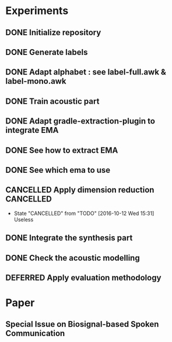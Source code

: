 * Experiments
:PROPERTIES:
:CATEGORY: experiment
:END:
** DONE Initialize repository
** DONE Generate labels
** DONE Adapt alphabet : see label-full.awk & label-mono.awk
SCHEDULED: <2016-09-06 Tue>
** DONE Train acoustic part
CLOSED: [2016-09-20 Tue 13:06] SCHEDULED: <2016-09-06 Tue>
** DONE Adapt gradle-extraction-plugin to integrate EMA
CLOSED: [2016-10-07 Fri 15:24] DEADLINE: <2016-10-07 Fri>
** DONE See how to extract EMA
CLOSED: [2016-10-07 Fri 15:24] DEADLINE: <2016-10-06 Thu>
** DONE See which ema to use
CLOSED: [2016-10-10 Mon 09:48] SCHEDULED: <2016-10-10 Mon>
** CANCELLED Apply dimension reduction                           :CANCELLED:
CLOSED: [2016-10-12 Wed 15:31]
- State "CANCELLED"  from "TODO"       [2016-10-12 Wed 15:31] \\
  Useless
** DONE Integrate the synthesis part
CLOSED: [2016-09-20 Tue 13:06] SCHEDULED: <2016-09-07 Wed>
** DONE Check the acoustic modelling
CLOSED: [2016-09-20 Tue 13:06] SCHEDULED: <2016-09-06 Tue>
** DEFERRED Apply evaluation methodology
CLOSED: [2016-10-12 Wed 15:31] SCHEDULED: <2016-10-10 Mon>
* Paper
:PROPERTIES:
:CATEGORY: Paper
:END:
** Special Issue on Biosignal-based Spoken Communication
DEADLINE: <2016-11-30 Wed>
